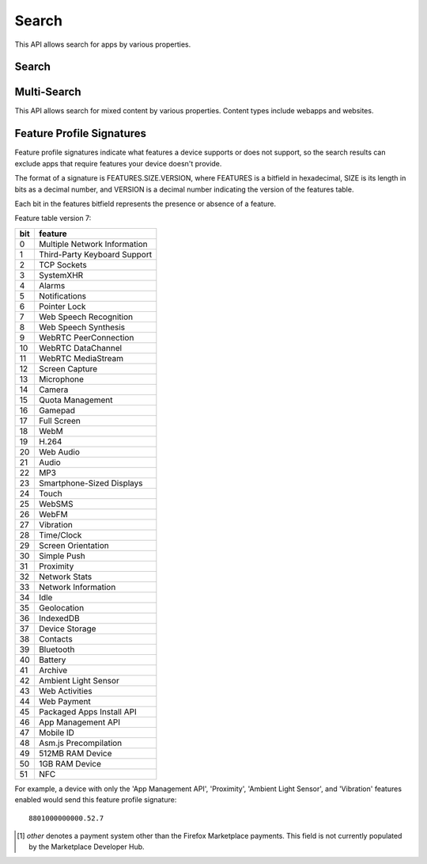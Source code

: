 .. _search:

======
Search
======

This API allows search for apps by various properties.

.. _search-api:

Search
======

.. http:get:: /api/v2/apps/search/

    **Request**

    :param optional q: The query string to search for.
    :type q: string
    :param optional cat: The category slug to filter by. Use the category API
        to find the category slugs.
    :type cat: int|string
    :param optional dev: Filters by supported device. One of 'desktop',
        'android', or 'firefoxos'.
    :type dev: string
    :param optional device: Enables additional filtering by device profile
        if device is 'android'. One of 'mobile' or 'tablet'.
    :type device: string
    :param optional pro: A :ref:`feature profile <feature-profile-label>`
        describing the features to filter by.
    :type pro: string
    :param optional premium_types: Filters by whether the app is free or
        premium or has in-app purchasing. Any of 'free', 'free-inapp',
        'premium', 'premium-inapp', or 'other' [1]_.
    :type premium_types: string
    :param optional app_type: Filters by types of web apps. Any of 'hosted',
        'packaged', or 'privileged'.
    :type app_type: string
    :param optional manifest_url: Filters by manifest URL. Requires an
        exact match and should only return a single result if a match is
        found.
    :type manifest_url: string
    :param installs_allowed_from: Filters apps by the manifest
        'installs_allowed_from' field. The only supported value is '*'.
    :param optional offline: Filters by whether the app works offline or not.
        'True' to show offline-capable apps; 'False' to show apps requiring
        online support; any other value will show all apps unfiltered by
        offline support.
    :type offline: string
    :param optional languages: Filters apps by a supported language. Language
        codes should be provided in ISO 639-1 format, using a comma-separated
        list if supplying multiple languages.
    :type languages: string
    :param optional author: Filters by author. Requires a case-insensitive
        exact match of the author field.
    :type author: string
    :param optional region: Filters apps by a supported region. A region
        code should be provided in ISO 3166 format (e.g., `pl`). In API v1 (and
        only v1), if not provided, the region is automatically detected via
        requesting IP address. To disable automatic region detection, `None`
        may be passed.
    :type region: string
    :param optional guid: Filter for a specific app by Marketplace GUID.
    :type guid: string
    :param optional sort: The fields to sort by. One or more of 'created',
        'downloads', 'name', 'rating', 'reviewed', or 'trending'. Sorts by
        relevance by default. In every case except 'name', sorting is done in
        descending order.
    :type sort: string

    **Response**

    :param meta: :ref:`meta-response-label`.
    :type meta: object
    :param objects: A :ref:`listing <objects-response-label>` of
        :ref:`apps <app-response-label>`, with the following additional
        fields:
    :type objects: array


    .. code-block:: json

        {
            "absolute_url": https://marketplace.firefox.com/app/my-app/",
        }

    :status 200: successfully completed.


Multi-Search
============

.. _multi-search-api:

This API allows search for mixed content by various properties. Content types
include webapps and websites.

.. http:get:: /api/v2/multi-search/

    **Request**

    :param optional doc_type: The type of content to search for. Defaults to
        all types of content. Options include `webapp` or `website`.
    :type doc_type: string

    **Response**

    Similar to Search API but the `objects` field can contain
    :ref:`apps <app-response-label>` and
    :ref:`_websites <website-response-label>`


.. _feature-profile-label:

Feature Profile Signatures
==========================

Feature profile signatures indicate what features a device supports or
does not support, so the search results can exclude apps that require
features your device doesn't provide.

The format of a signature is FEATURES.SIZE.VERSION, where FEATURES is
a bitfield in hexadecimal, SIZE is its length in bits as a decimal
number, and VERSION is a decimal number indicating the version of the
features table.

Each bit in the features bitfield represents the presence or absence
of a feature.

Feature table version 7:

=====  ============================
  bit   feature
=====  ============================
    0   Multiple Network Information
    1   Third-Party Keyboard Support
    2   TCP Sockets
    3   SystemXHR
    4   Alarms
    5   Notifications
    6   Pointer Lock
    7   Web Speech Recognition
    8   Web Speech Synthesis
    9   WebRTC PeerConnection
   10   WebRTC DataChannel
   11   WebRTC MediaStream
   12   Screen Capture
   13   Microphone
   14   Camera
   15   Quota Management
   16   Gamepad
   17   Full Screen
   18   WebM
   19   H.264
   20   Web Audio
   21   Audio
   22   MP3
   23   Smartphone-Sized Displays
   24   Touch
   25   WebSMS
   26   WebFM
   27   Vibration
   28   Time/Clock
   29   Screen Orientation
   30   Simple Push
   31   Proximity
   32   Network Stats
   33   Network Information
   34   Idle
   35   Geolocation
   36   IndexedDB
   37   Device Storage
   38   Contacts
   39   Bluetooth
   40   Battery
   41   Archive
   42   Ambient Light Sensor
   43   Web Activities
   44   Web Payment
   45   Packaged Apps Install API
   46   App Management API
   47   Mobile ID
   48   Asm.js Precompilation
   49   512MB RAM Device
   50   1GB RAM Device
   51   NFC
=====  ============================


For example, a device with only the 'App Management API', 'Proximity',
'Ambient Light Sensor', and 'Vibration' features enabled would send this
feature profile signature::

    8801000000000.52.7

.. [1] `other` denotes a payment system other than the Firefox Marketplace
  payments. This field is not currently populated by the Marketplace Developer
  Hub.
